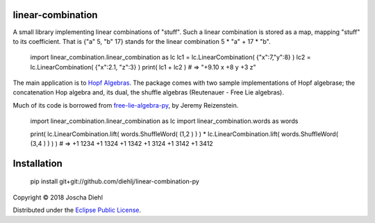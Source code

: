 linear-combination
------------------

A small library implementing linear combinations of "stuff".
Such a linear combination is stored as a map, mapping "stuff" to its coefficient.
That is {"a" 5, "b" 17} stands for the linear combination 5 * "a" + 17 * "b".

  import linear_combination.linear_combination as lc
  lc1 = lc.LinearCombination( {"x":7,"y":8} )
  lc2 = lc.LinearCombination( {"x":2.1, "z":3} )
  print( lc1 + lc2 )
  # => "+9.10 x +8 y +3 z"

The main application is to `Hopf Algebras <https://en.wikipedia.org/wiki/Hopf_algebra>`_.
The package comes with two sample implementations of Hopf algebrase;
the concatenation Hop algebra and, its dual, the shuffle algebras (Reutenauer - Free Lie algebras).

Much of its code is borrowed from `free-lie-algebra-py <https://github.com/bottler/free-lie-algebra-py>`_, by Jeremy Reizenstein.

  import linear_combination.linear_combination as lc
  import linear_combination.words as words

  print( lc.LinearCombination.lift( words.ShuffleWord( (1,2 ) ) ) * lc.LinearCombination.lift( words.ShuffleWord( (3,4 ) ) ) )
  # => +1 1234 +1 1324 +1 1342 +1 3124 +1 3142 +1 3412


Installation
------------

  pip install git+git://github.com/diehlj/linear-combination-py

Copyright © 2018 Joscha Diehl

Distributed under the `Eclipse Public License <https://opensource.org/licenses/eclipse-1.0.php>`_.
